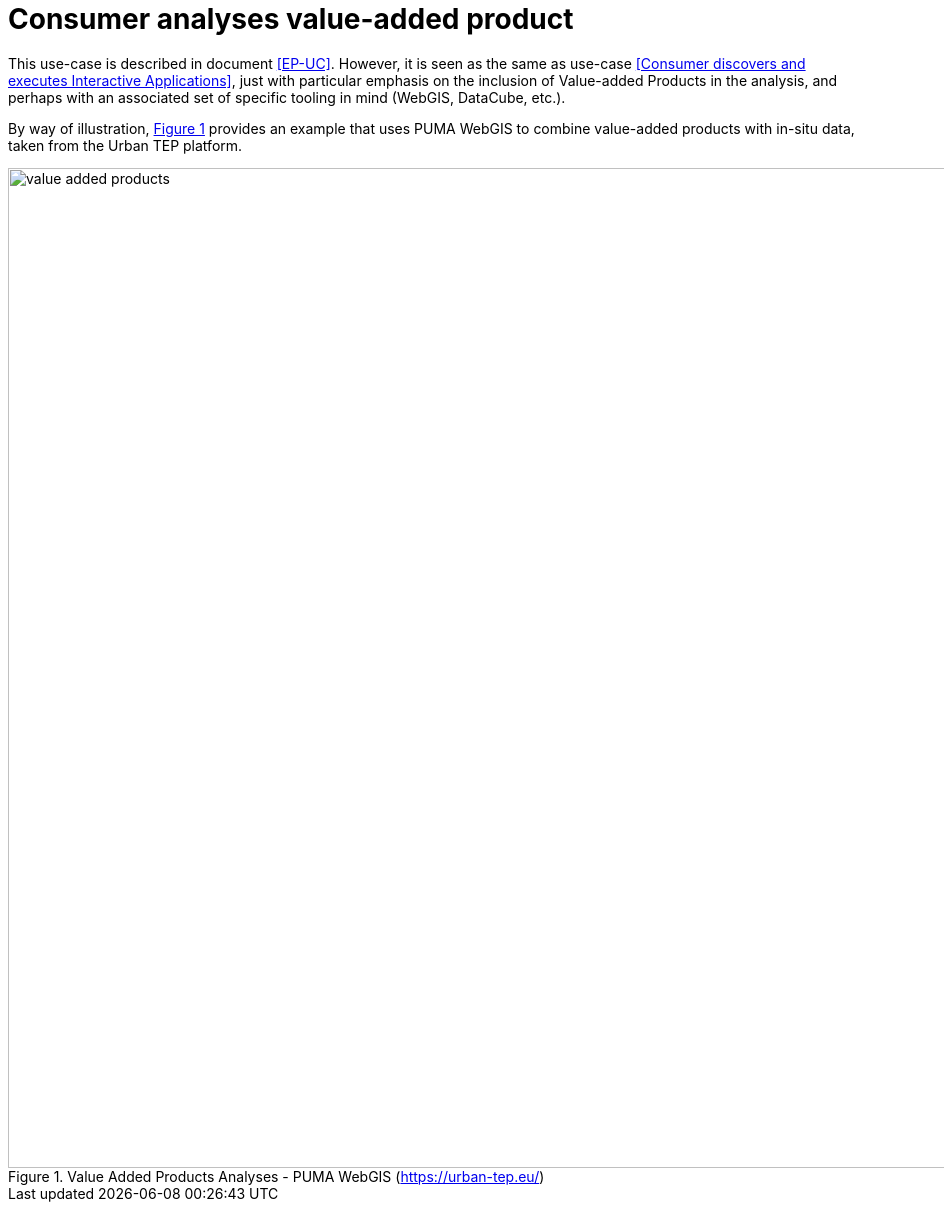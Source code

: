 
= Consumer analyses value-added product

This use-case is described in document <<EP-UC>>. However, it is seen as the same as use-case <<Consumer discovers and executes Interactive Applications>>, just with particular emphasis on the inclusion of Value-added Products in the analysis, and perhaps with an associated set of specific tooling in mind (WebGIS, DataCube, etc.).

By way of illustration, <<img_valueAddedProducts>> provides an example that uses PUMA WebGIS to combine value-added products with in-situ data, taken from the Urban TEP platform.

[#img_valueAddedProducts,reftext='{figure-caption} {counter:figure-num}']
.Value Added Products Analyses - PUMA WebGIS (https://urban-tep.eu/)
image::value-added-products.png[width=1000,align="center"]
